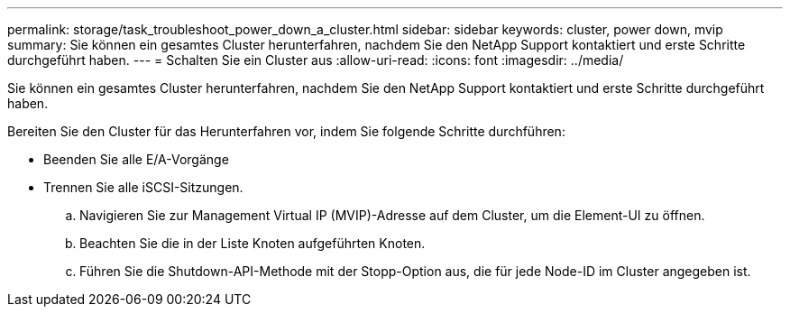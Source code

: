 ---
permalink: storage/task_troubleshoot_power_down_a_cluster.html 
sidebar: sidebar 
keywords: cluster, power down, mvip 
summary: Sie können ein gesamtes Cluster herunterfahren, nachdem Sie den NetApp Support kontaktiert und erste Schritte durchgeführt haben. 
---
= Schalten Sie ein Cluster aus
:allow-uri-read: 
:icons: font
:imagesdir: ../media/


[role="lead"]
Sie können ein gesamtes Cluster herunterfahren, nachdem Sie den NetApp Support kontaktiert und erste Schritte durchgeführt haben.

Bereiten Sie den Cluster für das Herunterfahren vor, indem Sie folgende Schritte durchführen:

* Beenden Sie alle E/A-Vorgänge
* Trennen Sie alle iSCSI-Sitzungen.
+
.. Navigieren Sie zur Management Virtual IP (MVIP)-Adresse auf dem Cluster, um die Element-UI zu öffnen.
.. Beachten Sie die in der Liste Knoten aufgeführten Knoten.
.. Führen Sie die Shutdown-API-Methode mit der Stopp-Option aus, die für jede Node-ID im Cluster angegeben ist.



